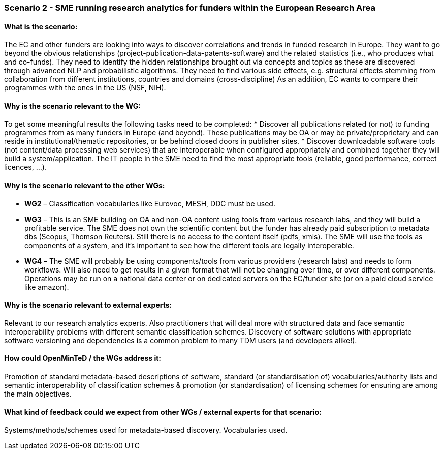 === Scenario 2 - SME running research analytics for funders within the European Research Area

==== What is the scenario:
The EC and other funders are looking into ways to discover correlations and trends in funded research in Europe. They want to go beyond the obvious relationships (project-publication-data-patents-software) and the related statistics (i.e., who produces what and co-funds). They need to identify the hidden relationships brought out via concepts and topics as these are discovered through advanced NLP and probabilistic algorithms. They need to find various side effects, e.g. structural effects stemming from collaboration from different institutions, countries and domains (cross-discipline)
As an addition, EC wants to compare their programmes with the ones in the US (NSF, NIH).

==== Why is the scenario relevant to the WG:
To get some meaningful results the following tasks need to be completed:
* Discover all publications related (or not) to funding programmes from as many funders in Europe (and beyond). These publications may be OA or may be private/proprietary and can reside in institutional/thematic repositories, or be behind closed doors in publisher sites.
* Discover downloadable software tools (not content/data processing web services) that are interoperable when configured appropriately and combined together they will build a system/application. The IT people in the SME need to find the most appropriate tools (reliable, good performance, correct licences, …).

==== Why is the scenario relevant to the other WGs:
* *WG2* – Classification vocabularies like Eurovoc, MESH, DDC must be used.
* *WG3* – This is an SME building on OA and non-OA content using tools from various research labs, and they will build a profitable service. The SME does not own the scientific content but the funder has already paid subscription to metadata dbs (Scopus, Thomson Reuters). Still there is no access to the content itself (pdfs, xmls). The SME will use the tools as components of a system, and it’s important to see how the different tools are legally interoperable.
* *WG4* – The SME will probably be using components/tools from various providers (research labs) and needs to form workflows. Will also need to get results in a given format that will not be changing over time, or over different components. Operations may be run on a national data center or on dedicated servers on the EC/funder site (or on a paid cloud service like amazon).

==== Why is the scenario relevant to external experts:
Relevant to our research analytics experts. Also practitioners that will deal more with structured data and face semantic interoperability problems with different semantic classification schemes.
Discovery of software solutions with appropriate software versioning and dependencies is a common problem to many TDM users (and developers alike!).

==== How could OpenMinTeD / the WGs address it:
Promotion of standard metadata-based descriptions of software, standard (or standardisation of) vocabularies/authority lists and semantic interoperability of classification schemes & promotion (or standardisation) of licensing schemes for ensuring are among the main objectives.

==== What kind of feedback could we expect from other WGs / external experts for that scenario:
Systems/methods/schemes used for metadata-based discovery. Vocabularies used.